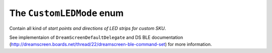 .. _customledmode:

The ``CustomLEDMode`` enum
==========================

Contain all kind of *start points and directions of LED strips for custom SKU*.

See implementaion of ``DreamScreenDefaultDelegate`` and DS BLE documentation (http://dreamscreen.boards.net/thread/22/dreamscreen-ble-command-set) for more information.
